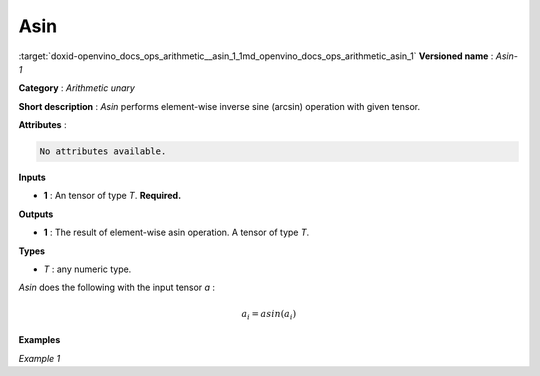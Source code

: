 .. index:: pair: page; Asin
.. _doxid-openvino_docs_ops_arithmetic__asin_1:


Asin
====

:target:`doxid-openvino_docs_ops_arithmetic__asin_1_1md_openvino_docs_ops_arithmetic_asin_1` **Versioned name** : *Asin-1*

**Category** : *Arithmetic unary*

**Short description** : *Asin* performs element-wise inverse sine (arcsin) operation with given tensor.

**Attributes** :

.. code-block:: cpp

	No attributes available.

**Inputs**

* **1** : An tensor of type *T*. **Required.**

**Outputs**

* **1** : The result of element-wise asin operation. A tensor of type *T*.

**Types**

* *T* : any numeric type.

*Asin* does the following with the input tensor *a* :

.. math::

	a_{i} = asin(a_{i})

**Examples**

*Example 1*

.. ref-code-block:: cpp

	<layer ... type="Asin">
	    <input>
	        <port id="0">
	            <dim>256</dim>
	            <dim>56</dim>
	        </port>
	    </input>
	    <output>
	        <port id="1">
	            <dim>256</dim>
	            <dim>56</dim>
	        </port>
	    </output>
	</layer>

